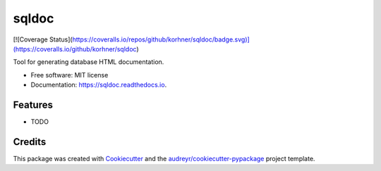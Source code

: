 ===============================
sqldoc
===============================


.. image:: https://img.shields.io/pypi/v/sqldoc.svg
        :target: https://pypi.python.org/pypi/sqldoc

.. image:: https://img.shields.io/travis/korhner/sqldoc.svg
        :target: https://travis-ci.org/korhner/sqldoc

.. image:: https://readthedocs.org/projects/sqldoc/badge/?version=latest
        :target: https://sqldoc.readthedocs.io/en/latest/?badge=latest
        :alt: Documentation Status

.. image:: https://pyup.io/repos/github/korhner/sqldoc/shield.svg
     :target: https://pyup.io/repos/github/korhner/sqldoc/
     :alt: Updates

[![Coverage Status](https://coveralls.io/repos/github/korhner/sqldoc/badge.svg)](https://coveralls.io/github/korhner/sqldoc)

Tool for generating database HTML documentation.


* Free software: MIT license
* Documentation: https://sqldoc.readthedocs.io.


Features
--------

* TODO

Credits
---------

This package was created with Cookiecutter_ and the `audreyr/cookiecutter-pypackage`_ project template.

.. _Cookiecutter: https://github.com/audreyr/cookiecutter
.. _`audreyr/cookiecutter-pypackage`: https://github.com/audreyr/cookiecutter-pypackage

